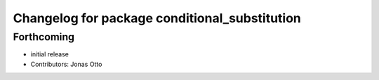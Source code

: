 ^^^^^^^^^^^^^^^^^^^^^^^^^^^^^^^^^^^^^^^^^^^^^^
Changelog for package conditional_substitution
^^^^^^^^^^^^^^^^^^^^^^^^^^^^^^^^^^^^^^^^^^^^^^

Forthcoming
-----------
* initial release
* Contributors: Jonas Otto
